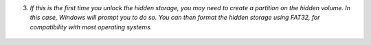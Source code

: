 3. *If this is the first time you unlock the hidden storage, you may need to create a partition on the hidden volume. In this case, Windows will prompt you to do so. You can then format the hidden storage using FAT32, for compatibility with most operating systems.*


.. figure:: ./images/format-dialog.png
  :alt: Windows formating prompt

.. figure:: ./images/format-tool.png
  :alt: Windows formating tool

